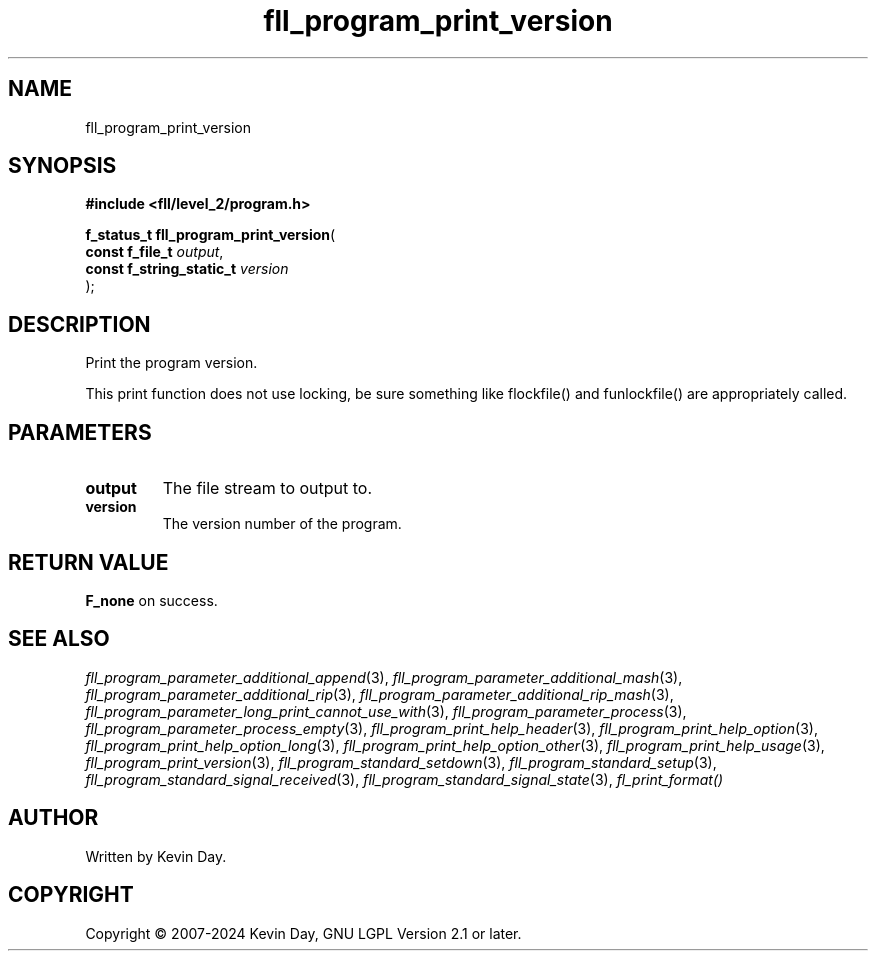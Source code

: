 .TH fll_program_print_version "3" "February 2024" "FLL - Featureless Linux Library 0.6.9" "Library Functions"
.SH "NAME"
fll_program_print_version
.SH SYNOPSIS
.nf
.B #include <fll/level_2/program.h>
.sp
\fBf_status_t fll_program_print_version\fP(
    \fBconst f_file_t          \fP\fIoutput\fP,
    \fBconst f_string_static_t \fP\fIversion\fP
);
.fi
.SH DESCRIPTION
.PP
Print the program version.
.PP
This print function does not use locking, be sure something like flockfile() and funlockfile() are appropriately called.
.SH PARAMETERS
.TP
.B output
The file stream to output to.

.TP
.B version
The version number of the program.

.SH RETURN VALUE
.PP
\fBF_none\fP on success.
.SH SEE ALSO
.PP
.nh
.ad l
\fIfll_program_parameter_additional_append\fP(3), \fIfll_program_parameter_additional_mash\fP(3), \fIfll_program_parameter_additional_rip\fP(3), \fIfll_program_parameter_additional_rip_mash\fP(3), \fIfll_program_parameter_long_print_cannot_use_with\fP(3), \fIfll_program_parameter_process\fP(3), \fIfll_program_parameter_process_empty\fP(3), \fIfll_program_print_help_header\fP(3), \fIfll_program_print_help_option\fP(3), \fIfll_program_print_help_option_long\fP(3), \fIfll_program_print_help_option_other\fP(3), \fIfll_program_print_help_usage\fP(3), \fIfll_program_print_version\fP(3), \fIfll_program_standard_setdown\fP(3), \fIfll_program_standard_setup\fP(3), \fIfll_program_standard_signal_received\fP(3), \fIfll_program_standard_signal_state\fP(3), \fIfl_print_format()\fP
.ad
.hy
.SH AUTHOR
Written by Kevin Day.
.SH COPYRIGHT
.PP
Copyright \(co 2007-2024 Kevin Day, GNU LGPL Version 2.1 or later.
